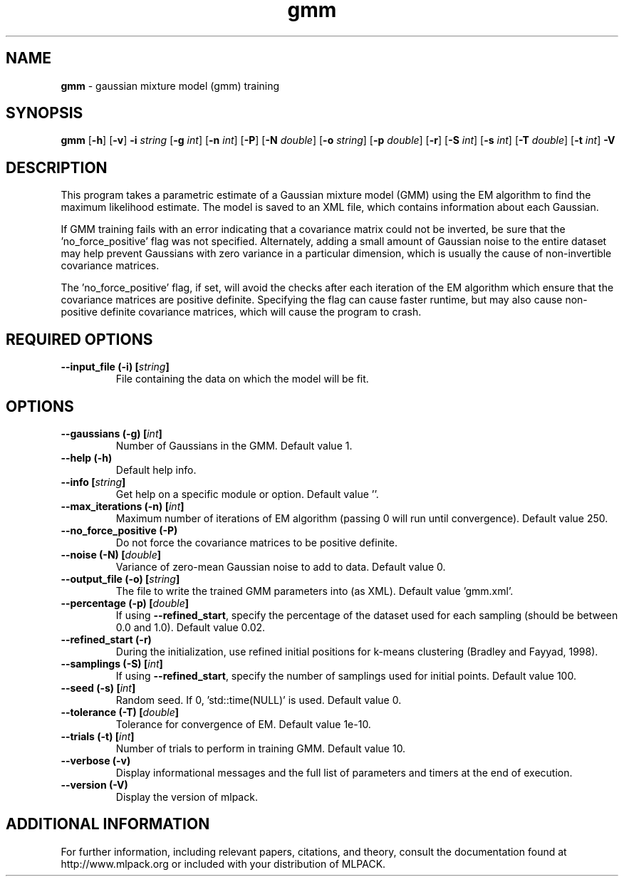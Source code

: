 .\"Text automatically generated by txt2man
.TH gmm  "1" "" ""
.SH NAME
\fBgmm \fP- gaussian mixture model (gmm) training
.SH SYNOPSIS
.nf
.fam C
 \fBgmm\fP [\fB-h\fP] [\fB-v\fP] \fB-i\fP \fIstring\fP [\fB-g\fP \fIint\fP] [\fB-n\fP \fIint\fP] [\fB-P\fP] [\fB-N\fP \fIdouble\fP] [\fB-o\fP \fIstring\fP] [\fB-p\fP \fIdouble\fP] [\fB-r\fP] [\fB-S\fP \fIint\fP] [\fB-s\fP \fIint\fP] [\fB-T\fP \fIdouble\fP] [\fB-t\fP \fIint\fP] \fB-V\fP 
.fam T
.fi
.fam T
.fi
.SH DESCRIPTION


This program takes a parametric estimate of a Gaussian mixture model (GMM)
using the EM algorithm to find the maximum likelihood estimate. The model is
saved to an XML file, which contains information about each Gaussian.
.PP
If GMM training fails with an error indicating that a covariance matrix could
not be inverted, be sure that the 'no_force_positive' flag was not specified. 
Alternately, adding a small amount of Gaussian noise to the entire dataset may
help prevent Gaussians with zero variance in a particular dimension, which is
usually the cause of non-invertible covariance matrices.
.PP
The 'no_force_positive' flag, if set, will avoid the checks after each
iteration of the EM algorithm which ensure that the covariance matrices are
positive definite. Specifying the flag can cause faster runtime, but may also
cause non-positive definite covariance matrices, which will cause the program
to crash.
.SH REQUIRED OPTIONS 

.TP
.B
\fB--input_file\fP (\fB-i\fP) [\fIstring\fP]
File containing the data on which the model will be fit.  
.SH OPTIONS 

.TP
.B
\fB--gaussians\fP (\fB-g\fP) [\fIint\fP]
Number of Gaussians in the GMM. Default value 1. 
.TP
.B
\fB--help\fP (\fB-h\fP)
Default help info. 
.TP
.B
\fB--info\fP [\fIstring\fP]
Get help on a specific module or option.  Default value ''. 
.TP
.B
\fB--max_iterations\fP (\fB-n\fP) [\fIint\fP]
Maximum number of iterations of EM algorithm (passing 0 will run until convergence). Default value 250. 
.TP
.B
\fB--no_force_positive\fP (\fB-P\fP)
Do not force the covariance matrices to be positive definite. 
.TP
.B
\fB--noise\fP (\fB-N\fP) [\fIdouble\fP]
Variance of zero-mean Gaussian noise to add to data. Default value 0. 
.TP
.B
\fB--output_file\fP (\fB-o\fP) [\fIstring\fP]
The file to write the trained GMM parameters into (as XML). Default value 'gmm.xml'. 
.TP
.B
\fB--percentage\fP (\fB-p\fP) [\fIdouble\fP]
If using \fB--refined_start\fP, specify the percentage of the dataset used for each sampling (should be between 0.0 and 1.0). Default value 0.02. 
.TP
.B
\fB--refined_start\fP (\fB-r\fP)
During the initialization, use refined initial positions for k-means clustering (Bradley and Fayyad, 1998). 
.TP
.B
\fB--samplings\fP (\fB-S\fP) [\fIint\fP]
If using \fB--refined_start\fP, specify the number of samplings used for initial points. Default value 100. 
.TP
.B
\fB--seed\fP (\fB-s\fP) [\fIint\fP]
Random seed. If 0, 'std::time(NULL)' is used.  Default value 0. 
.TP
.B
\fB--tolerance\fP (\fB-T\fP) [\fIdouble\fP]
Tolerance for convergence of EM. Default value 1e-10. 
.TP
.B
\fB--trials\fP (\fB-t\fP) [\fIint\fP]
Number of trials to perform in training GMM.  Default value 10. 
.TP
.B
\fB--verbose\fP (\fB-v\fP)
Display informational messages and the full list of parameters and timers at the end of execution. 
.TP
.B
\fB--version\fP (\fB-V\fP)
Display the version of mlpack.
.SH ADDITIONAL INFORMATION

For further information, including relevant papers, citations, and theory,
consult the documentation found at http://www.mlpack.org or included with your
distribution of MLPACK.
